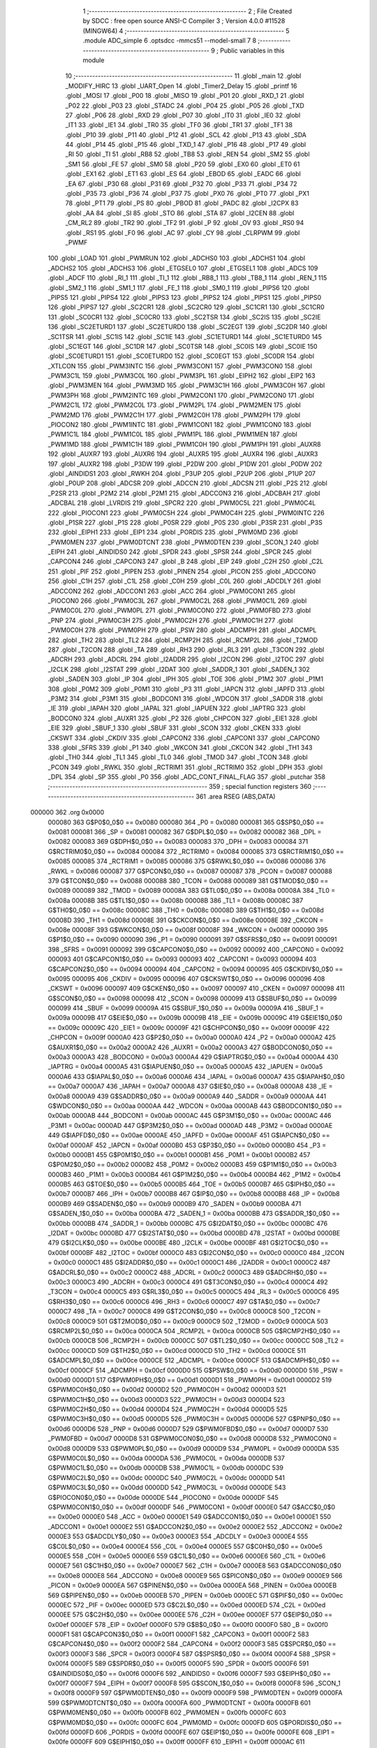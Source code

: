                                       1 ;--------------------------------------------------------
                                      2 ; File Created by SDCC : free open source ANSI-C Compiler
                                      3 ; Version 4.0.0 #11528 (MINGW64)
                                      4 ;--------------------------------------------------------
                                      5 	.module ADC_simple
                                      6 	.optsdcc -mmcs51 --model-small
                                      7 	
                                      8 ;--------------------------------------------------------
                                      9 ; Public variables in this module
                                     10 ;--------------------------------------------------------
                                     11 	.globl _main
                                     12 	.globl _MODIFY_HIRC
                                     13 	.globl _UART_Open
                                     14 	.globl _Timer2_Delay
                                     15 	.globl _printf
                                     16 	.globl _MOSI
                                     17 	.globl _P00
                                     18 	.globl _MISO
                                     19 	.globl _P01
                                     20 	.globl _RXD_1
                                     21 	.globl _P02
                                     22 	.globl _P03
                                     23 	.globl _STADC
                                     24 	.globl _P04
                                     25 	.globl _P05
                                     26 	.globl _TXD
                                     27 	.globl _P06
                                     28 	.globl _RXD
                                     29 	.globl _P07
                                     30 	.globl _IT0
                                     31 	.globl _IE0
                                     32 	.globl _IT1
                                     33 	.globl _IE1
                                     34 	.globl _TR0
                                     35 	.globl _TF0
                                     36 	.globl _TR1
                                     37 	.globl _TF1
                                     38 	.globl _P10
                                     39 	.globl _P11
                                     40 	.globl _P12
                                     41 	.globl _SCL
                                     42 	.globl _P13
                                     43 	.globl _SDA
                                     44 	.globl _P14
                                     45 	.globl _P15
                                     46 	.globl _TXD_1
                                     47 	.globl _P16
                                     48 	.globl _P17
                                     49 	.globl _RI
                                     50 	.globl _TI
                                     51 	.globl _RB8
                                     52 	.globl _TB8
                                     53 	.globl _REN
                                     54 	.globl _SM2
                                     55 	.globl _SM1
                                     56 	.globl _FE
                                     57 	.globl _SM0
                                     58 	.globl _P20
                                     59 	.globl _EX0
                                     60 	.globl _ET0
                                     61 	.globl _EX1
                                     62 	.globl _ET1
                                     63 	.globl _ES
                                     64 	.globl _EBOD
                                     65 	.globl _EADC
                                     66 	.globl _EA
                                     67 	.globl _P30
                                     68 	.globl _P31
                                     69 	.globl _P32
                                     70 	.globl _P33
                                     71 	.globl _P34
                                     72 	.globl _P35
                                     73 	.globl _P36
                                     74 	.globl _P37
                                     75 	.globl _PX0
                                     76 	.globl _PT0
                                     77 	.globl _PX1
                                     78 	.globl _PT1
                                     79 	.globl _PS
                                     80 	.globl _PBOD
                                     81 	.globl _PADC
                                     82 	.globl _I2CPX
                                     83 	.globl _AA
                                     84 	.globl _SI
                                     85 	.globl _STO
                                     86 	.globl _STA
                                     87 	.globl _I2CEN
                                     88 	.globl _CM_RL2
                                     89 	.globl _TR2
                                     90 	.globl _TF2
                                     91 	.globl _P
                                     92 	.globl _OV
                                     93 	.globl _RS0
                                     94 	.globl _RS1
                                     95 	.globl _F0
                                     96 	.globl _AC
                                     97 	.globl _CY
                                     98 	.globl _CLRPWM
                                     99 	.globl _PWMF
                                    100 	.globl _LOAD
                                    101 	.globl _PWMRUN
                                    102 	.globl _ADCHS0
                                    103 	.globl _ADCHS1
                                    104 	.globl _ADCHS2
                                    105 	.globl _ADCHS3
                                    106 	.globl _ETGSEL0
                                    107 	.globl _ETGSEL1
                                    108 	.globl _ADCS
                                    109 	.globl _ADCF
                                    110 	.globl _RI_1
                                    111 	.globl _TI_1
                                    112 	.globl _RB8_1
                                    113 	.globl _TB8_1
                                    114 	.globl _REN_1
                                    115 	.globl _SM2_1
                                    116 	.globl _SM1_1
                                    117 	.globl _FE_1
                                    118 	.globl _SM0_1
                                    119 	.globl _PIPS6
                                    120 	.globl _PIPS5
                                    121 	.globl _PIPS4
                                    122 	.globl _PIPS3
                                    123 	.globl _PIPS2
                                    124 	.globl _PIPS1
                                    125 	.globl _PIPS0
                                    126 	.globl _PIPS7
                                    127 	.globl _SC2CR1
                                    128 	.globl _SC2CR0
                                    129 	.globl _SC1CR1
                                    130 	.globl _SC1CR0
                                    131 	.globl _SC0CR1
                                    132 	.globl _SC0CR0
                                    133 	.globl _SC2TSR
                                    134 	.globl _SC2IS
                                    135 	.globl _SC2IE
                                    136 	.globl _SC2ETURD1
                                    137 	.globl _SC2ETURD0
                                    138 	.globl _SC2EGT
                                    139 	.globl _SC2DR
                                    140 	.globl _SC1TSR
                                    141 	.globl _SC1IS
                                    142 	.globl _SC1IE
                                    143 	.globl _SC1ETURD1
                                    144 	.globl _SC1ETURD0
                                    145 	.globl _SC1EGT
                                    146 	.globl _SC1DR
                                    147 	.globl _SC0TSR
                                    148 	.globl _SC0IS
                                    149 	.globl _SC0IE
                                    150 	.globl _SC0ETURD1
                                    151 	.globl _SC0ETURD0
                                    152 	.globl _SC0EGT
                                    153 	.globl _SC0DR
                                    154 	.globl _XTLCON
                                    155 	.globl _PWM3INTC
                                    156 	.globl _PWM3CON1
                                    157 	.globl _PWM3CON0
                                    158 	.globl _PWM3C1L
                                    159 	.globl _PWM3C0L
                                    160 	.globl _PWM3PL
                                    161 	.globl _EIPH2
                                    162 	.globl _EIP2
                                    163 	.globl _PWM3MEN
                                    164 	.globl _PWM3MD
                                    165 	.globl _PWM3C1H
                                    166 	.globl _PWM3C0H
                                    167 	.globl _PWM3PH
                                    168 	.globl _PWM2INTC
                                    169 	.globl _PWM2CON1
                                    170 	.globl _PWM2CON0
                                    171 	.globl _PWM2C1L
                                    172 	.globl _PWM2C0L
                                    173 	.globl _PWM2PL
                                    174 	.globl _PWM2MEN
                                    175 	.globl _PWM2MD
                                    176 	.globl _PWM2C1H
                                    177 	.globl _PWM2C0H
                                    178 	.globl _PWM2PH
                                    179 	.globl _PIOCON2
                                    180 	.globl _PWM1INTC
                                    181 	.globl _PWM1CON1
                                    182 	.globl _PWM1CON0
                                    183 	.globl _PWM1C1L
                                    184 	.globl _PWM1C0L
                                    185 	.globl _PWM1PL
                                    186 	.globl _PWM1MEN
                                    187 	.globl _PWM1MD
                                    188 	.globl _PWM1C1H
                                    189 	.globl _PWM1C0H
                                    190 	.globl _PWM1PH
                                    191 	.globl _AUXR8
                                    192 	.globl _AUXR7
                                    193 	.globl _AUXR6
                                    194 	.globl _AUXR5
                                    195 	.globl _AUXR4
                                    196 	.globl _AUXR3
                                    197 	.globl _AUXR2
                                    198 	.globl _P3DW
                                    199 	.globl _P2DW
                                    200 	.globl _P1DW
                                    201 	.globl _P0DW
                                    202 	.globl _AINDIDS1
                                    203 	.globl _RWKH
                                    204 	.globl _P3UP
                                    205 	.globl _P2UP
                                    206 	.globl _P1UP
                                    207 	.globl _P0UP
                                    208 	.globl _ADCSR
                                    209 	.globl _ADCCN
                                    210 	.globl _ADCSN
                                    211 	.globl _P2S
                                    212 	.globl _P2SR
                                    213 	.globl _P2M2
                                    214 	.globl _P2M1
                                    215 	.globl _ADCCON3
                                    216 	.globl _ADCBAH
                                    217 	.globl _ADCBAL
                                    218 	.globl _LVRDIS
                                    219 	.globl _SPCR2
                                    220 	.globl _PWM0C5L
                                    221 	.globl _PWM0C4L
                                    222 	.globl _PIOCON1
                                    223 	.globl _PWM0C5H
                                    224 	.globl _PWM0C4H
                                    225 	.globl _PWM0INTC
                                    226 	.globl _P1SR
                                    227 	.globl _P1S
                                    228 	.globl _P0SR
                                    229 	.globl _P0S
                                    230 	.globl _P3SR
                                    231 	.globl _P3S
                                    232 	.globl _EIPH1
                                    233 	.globl _EIP1
                                    234 	.globl _PORDIS
                                    235 	.globl _PWM0MD
                                    236 	.globl _PWM0MEN
                                    237 	.globl _PWM0DTCNT
                                    238 	.globl _PWM0DTEN
                                    239 	.globl _SCON_1
                                    240 	.globl _EIPH
                                    241 	.globl _AINDIDS0
                                    242 	.globl _SPDR
                                    243 	.globl _SPSR
                                    244 	.globl _SPCR
                                    245 	.globl _CAPCON4
                                    246 	.globl _CAPCON3
                                    247 	.globl _B
                                    248 	.globl _EIP
                                    249 	.globl _C2H
                                    250 	.globl _C2L
                                    251 	.globl _PIF
                                    252 	.globl _PIPEN
                                    253 	.globl _PINEN
                                    254 	.globl _PICON
                                    255 	.globl _ADCCON0
                                    256 	.globl _C1H
                                    257 	.globl _C1L
                                    258 	.globl _C0H
                                    259 	.globl _C0L
                                    260 	.globl _ADCDLY
                                    261 	.globl _ADCCON2
                                    262 	.globl _ADCCON1
                                    263 	.globl _ACC
                                    264 	.globl _PWM0CON1
                                    265 	.globl _PIOCON0
                                    266 	.globl _PWM0C3L
                                    267 	.globl _PWM0C2L
                                    268 	.globl _PWM0C1L
                                    269 	.globl _PWM0C0L
                                    270 	.globl _PWM0PL
                                    271 	.globl _PWM0CON0
                                    272 	.globl _PWM0FBD
                                    273 	.globl _PNP
                                    274 	.globl _PWM0C3H
                                    275 	.globl _PWM0C2H
                                    276 	.globl _PWM0C1H
                                    277 	.globl _PWM0C0H
                                    278 	.globl _PWM0PH
                                    279 	.globl _PSW
                                    280 	.globl _ADCMPH
                                    281 	.globl _ADCMPL
                                    282 	.globl _TH2
                                    283 	.globl _TL2
                                    284 	.globl _RCMP2H
                                    285 	.globl _RCMP2L
                                    286 	.globl _T2MOD
                                    287 	.globl _T2CON
                                    288 	.globl _TA
                                    289 	.globl _RH3
                                    290 	.globl _RL3
                                    291 	.globl _T3CON
                                    292 	.globl _ADCRH
                                    293 	.globl _ADCRL
                                    294 	.globl _I2ADDR
                                    295 	.globl _I2CON
                                    296 	.globl _I2TOC
                                    297 	.globl _I2CLK
                                    298 	.globl _I2STAT
                                    299 	.globl _I2DAT
                                    300 	.globl _SADDR_1
                                    301 	.globl _SADEN_1
                                    302 	.globl _SADEN
                                    303 	.globl _IP
                                    304 	.globl _IPH
                                    305 	.globl _TOE
                                    306 	.globl _P1M2
                                    307 	.globl _P1M1
                                    308 	.globl _P0M2
                                    309 	.globl _P0M1
                                    310 	.globl _P3
                                    311 	.globl _IAPCN
                                    312 	.globl _IAPFD
                                    313 	.globl _P3M2
                                    314 	.globl _P3M1
                                    315 	.globl _BODCON1
                                    316 	.globl _WDCON
                                    317 	.globl _SADDR
                                    318 	.globl _IE
                                    319 	.globl _IAPAH
                                    320 	.globl _IAPAL
                                    321 	.globl _IAPUEN
                                    322 	.globl _IAPTRG
                                    323 	.globl _BODCON0
                                    324 	.globl _AUXR1
                                    325 	.globl _P2
                                    326 	.globl _CHPCON
                                    327 	.globl _EIE1
                                    328 	.globl _EIE
                                    329 	.globl _SBUF_1
                                    330 	.globl _SBUF
                                    331 	.globl _SCON
                                    332 	.globl _CKEN
                                    333 	.globl _CKSWT
                                    334 	.globl _CKDIV
                                    335 	.globl _CAPCON2
                                    336 	.globl _CAPCON1
                                    337 	.globl _CAPCON0
                                    338 	.globl _SFRS
                                    339 	.globl _P1
                                    340 	.globl _WKCON
                                    341 	.globl _CKCON
                                    342 	.globl _TH1
                                    343 	.globl _TH0
                                    344 	.globl _TL1
                                    345 	.globl _TL0
                                    346 	.globl _TMOD
                                    347 	.globl _TCON
                                    348 	.globl _PCON
                                    349 	.globl _RWKL
                                    350 	.globl _RCTRIM1
                                    351 	.globl _RCTRIM0
                                    352 	.globl _DPH
                                    353 	.globl _DPL
                                    354 	.globl _SP
                                    355 	.globl _P0
                                    356 	.globl _ADC_CONT_FINAL_FLAG
                                    357 	.globl _putchar
                                    358 ;--------------------------------------------------------
                                    359 ; special function registers
                                    360 ;--------------------------------------------------------
                                    361 	.area RSEG    (ABS,DATA)
      000000                        362 	.org 0x0000
                           000080   363 G$P0$0_0$0 == 0x0080
                           000080   364 _P0	=	0x0080
                           000081   365 G$SP$0_0$0 == 0x0081
                           000081   366 _SP	=	0x0081
                           000082   367 G$DPL$0_0$0 == 0x0082
                           000082   368 _DPL	=	0x0082
                           000083   369 G$DPH$0_0$0 == 0x0083
                           000083   370 _DPH	=	0x0083
                           000084   371 G$RCTRIM0$0_0$0 == 0x0084
                           000084   372 _RCTRIM0	=	0x0084
                           000085   373 G$RCTRIM1$0_0$0 == 0x0085
                           000085   374 _RCTRIM1	=	0x0085
                           000086   375 G$RWKL$0_0$0 == 0x0086
                           000086   376 _RWKL	=	0x0086
                           000087   377 G$PCON$0_0$0 == 0x0087
                           000087   378 _PCON	=	0x0087
                           000088   379 G$TCON$0_0$0 == 0x0088
                           000088   380 _TCON	=	0x0088
                           000089   381 G$TMOD$0_0$0 == 0x0089
                           000089   382 _TMOD	=	0x0089
                           00008A   383 G$TL0$0_0$0 == 0x008a
                           00008A   384 _TL0	=	0x008a
                           00008B   385 G$TL1$0_0$0 == 0x008b
                           00008B   386 _TL1	=	0x008b
                           00008C   387 G$TH0$0_0$0 == 0x008c
                           00008C   388 _TH0	=	0x008c
                           00008D   389 G$TH1$0_0$0 == 0x008d
                           00008D   390 _TH1	=	0x008d
                           00008E   391 G$CKCON$0_0$0 == 0x008e
                           00008E   392 _CKCON	=	0x008e
                           00008F   393 G$WKCON$0_0$0 == 0x008f
                           00008F   394 _WKCON	=	0x008f
                           000090   395 G$P1$0_0$0 == 0x0090
                           000090   396 _P1	=	0x0090
                           000091   397 G$SFRS$0_0$0 == 0x0091
                           000091   398 _SFRS	=	0x0091
                           000092   399 G$CAPCON0$0_0$0 == 0x0092
                           000092   400 _CAPCON0	=	0x0092
                           000093   401 G$CAPCON1$0_0$0 == 0x0093
                           000093   402 _CAPCON1	=	0x0093
                           000094   403 G$CAPCON2$0_0$0 == 0x0094
                           000094   404 _CAPCON2	=	0x0094
                           000095   405 G$CKDIV$0_0$0 == 0x0095
                           000095   406 _CKDIV	=	0x0095
                           000096   407 G$CKSWT$0_0$0 == 0x0096
                           000096   408 _CKSWT	=	0x0096
                           000097   409 G$CKEN$0_0$0 == 0x0097
                           000097   410 _CKEN	=	0x0097
                           000098   411 G$SCON$0_0$0 == 0x0098
                           000098   412 _SCON	=	0x0098
                           000099   413 G$SBUF$0_0$0 == 0x0099
                           000099   414 _SBUF	=	0x0099
                           00009A   415 G$SBUF_1$0_0$0 == 0x009a
                           00009A   416 _SBUF_1	=	0x009a
                           00009B   417 G$EIE$0_0$0 == 0x009b
                           00009B   418 _EIE	=	0x009b
                           00009C   419 G$EIE1$0_0$0 == 0x009c
                           00009C   420 _EIE1	=	0x009c
                           00009F   421 G$CHPCON$0_0$0 == 0x009f
                           00009F   422 _CHPCON	=	0x009f
                           0000A0   423 G$P2$0_0$0 == 0x00a0
                           0000A0   424 _P2	=	0x00a0
                           0000A2   425 G$AUXR1$0_0$0 == 0x00a2
                           0000A2   426 _AUXR1	=	0x00a2
                           0000A3   427 G$BODCON0$0_0$0 == 0x00a3
                           0000A3   428 _BODCON0	=	0x00a3
                           0000A4   429 G$IAPTRG$0_0$0 == 0x00a4
                           0000A4   430 _IAPTRG	=	0x00a4
                           0000A5   431 G$IAPUEN$0_0$0 == 0x00a5
                           0000A5   432 _IAPUEN	=	0x00a5
                           0000A6   433 G$IAPAL$0_0$0 == 0x00a6
                           0000A6   434 _IAPAL	=	0x00a6
                           0000A7   435 G$IAPAH$0_0$0 == 0x00a7
                           0000A7   436 _IAPAH	=	0x00a7
                           0000A8   437 G$IE$0_0$0 == 0x00a8
                           0000A8   438 _IE	=	0x00a8
                           0000A9   439 G$SADDR$0_0$0 == 0x00a9
                           0000A9   440 _SADDR	=	0x00a9
                           0000AA   441 G$WDCON$0_0$0 == 0x00aa
                           0000AA   442 _WDCON	=	0x00aa
                           0000AB   443 G$BODCON1$0_0$0 == 0x00ab
                           0000AB   444 _BODCON1	=	0x00ab
                           0000AC   445 G$P3M1$0_0$0 == 0x00ac
                           0000AC   446 _P3M1	=	0x00ac
                           0000AD   447 G$P3M2$0_0$0 == 0x00ad
                           0000AD   448 _P3M2	=	0x00ad
                           0000AE   449 G$IAPFD$0_0$0 == 0x00ae
                           0000AE   450 _IAPFD	=	0x00ae
                           0000AF   451 G$IAPCN$0_0$0 == 0x00af
                           0000AF   452 _IAPCN	=	0x00af
                           0000B0   453 G$P3$0_0$0 == 0x00b0
                           0000B0   454 _P3	=	0x00b0
                           0000B1   455 G$P0M1$0_0$0 == 0x00b1
                           0000B1   456 _P0M1	=	0x00b1
                           0000B2   457 G$P0M2$0_0$0 == 0x00b2
                           0000B2   458 _P0M2	=	0x00b2
                           0000B3   459 G$P1M1$0_0$0 == 0x00b3
                           0000B3   460 _P1M1	=	0x00b3
                           0000B4   461 G$P1M2$0_0$0 == 0x00b4
                           0000B4   462 _P1M2	=	0x00b4
                           0000B5   463 G$TOE$0_0$0 == 0x00b5
                           0000B5   464 _TOE	=	0x00b5
                           0000B7   465 G$IPH$0_0$0 == 0x00b7
                           0000B7   466 _IPH	=	0x00b7
                           0000B8   467 G$IP$0_0$0 == 0x00b8
                           0000B8   468 _IP	=	0x00b8
                           0000B9   469 G$SADEN$0_0$0 == 0x00b9
                           0000B9   470 _SADEN	=	0x00b9
                           0000BA   471 G$SADEN_1$0_0$0 == 0x00ba
                           0000BA   472 _SADEN_1	=	0x00ba
                           0000BB   473 G$SADDR_1$0_0$0 == 0x00bb
                           0000BB   474 _SADDR_1	=	0x00bb
                           0000BC   475 G$I2DAT$0_0$0 == 0x00bc
                           0000BC   476 _I2DAT	=	0x00bc
                           0000BD   477 G$I2STAT$0_0$0 == 0x00bd
                           0000BD   478 _I2STAT	=	0x00bd
                           0000BE   479 G$I2CLK$0_0$0 == 0x00be
                           0000BE   480 _I2CLK	=	0x00be
                           0000BF   481 G$I2TOC$0_0$0 == 0x00bf
                           0000BF   482 _I2TOC	=	0x00bf
                           0000C0   483 G$I2CON$0_0$0 == 0x00c0
                           0000C0   484 _I2CON	=	0x00c0
                           0000C1   485 G$I2ADDR$0_0$0 == 0x00c1
                           0000C1   486 _I2ADDR	=	0x00c1
                           0000C2   487 G$ADCRL$0_0$0 == 0x00c2
                           0000C2   488 _ADCRL	=	0x00c2
                           0000C3   489 G$ADCRH$0_0$0 == 0x00c3
                           0000C3   490 _ADCRH	=	0x00c3
                           0000C4   491 G$T3CON$0_0$0 == 0x00c4
                           0000C4   492 _T3CON	=	0x00c4
                           0000C5   493 G$RL3$0_0$0 == 0x00c5
                           0000C5   494 _RL3	=	0x00c5
                           0000C6   495 G$RH3$0_0$0 == 0x00c6
                           0000C6   496 _RH3	=	0x00c6
                           0000C7   497 G$TA$0_0$0 == 0x00c7
                           0000C7   498 _TA	=	0x00c7
                           0000C8   499 G$T2CON$0_0$0 == 0x00c8
                           0000C8   500 _T2CON	=	0x00c8
                           0000C9   501 G$T2MOD$0_0$0 == 0x00c9
                           0000C9   502 _T2MOD	=	0x00c9
                           0000CA   503 G$RCMP2L$0_0$0 == 0x00ca
                           0000CA   504 _RCMP2L	=	0x00ca
                           0000CB   505 G$RCMP2H$0_0$0 == 0x00cb
                           0000CB   506 _RCMP2H	=	0x00cb
                           0000CC   507 G$TL2$0_0$0 == 0x00cc
                           0000CC   508 _TL2	=	0x00cc
                           0000CD   509 G$TH2$0_0$0 == 0x00cd
                           0000CD   510 _TH2	=	0x00cd
                           0000CE   511 G$ADCMPL$0_0$0 == 0x00ce
                           0000CE   512 _ADCMPL	=	0x00ce
                           0000CF   513 G$ADCMPH$0_0$0 == 0x00cf
                           0000CF   514 _ADCMPH	=	0x00cf
                           0000D0   515 G$PSW$0_0$0 == 0x00d0
                           0000D0   516 _PSW	=	0x00d0
                           0000D1   517 G$PWM0PH$0_0$0 == 0x00d1
                           0000D1   518 _PWM0PH	=	0x00d1
                           0000D2   519 G$PWM0C0H$0_0$0 == 0x00d2
                           0000D2   520 _PWM0C0H	=	0x00d2
                           0000D3   521 G$PWM0C1H$0_0$0 == 0x00d3
                           0000D3   522 _PWM0C1H	=	0x00d3
                           0000D4   523 G$PWM0C2H$0_0$0 == 0x00d4
                           0000D4   524 _PWM0C2H	=	0x00d4
                           0000D5   525 G$PWM0C3H$0_0$0 == 0x00d5
                           0000D5   526 _PWM0C3H	=	0x00d5
                           0000D6   527 G$PNP$0_0$0 == 0x00d6
                           0000D6   528 _PNP	=	0x00d6
                           0000D7   529 G$PWM0FBD$0_0$0 == 0x00d7
                           0000D7   530 _PWM0FBD	=	0x00d7
                           0000D8   531 G$PWM0CON0$0_0$0 == 0x00d8
                           0000D8   532 _PWM0CON0	=	0x00d8
                           0000D9   533 G$PWM0PL$0_0$0 == 0x00d9
                           0000D9   534 _PWM0PL	=	0x00d9
                           0000DA   535 G$PWM0C0L$0_0$0 == 0x00da
                           0000DA   536 _PWM0C0L	=	0x00da
                           0000DB   537 G$PWM0C1L$0_0$0 == 0x00db
                           0000DB   538 _PWM0C1L	=	0x00db
                           0000DC   539 G$PWM0C2L$0_0$0 == 0x00dc
                           0000DC   540 _PWM0C2L	=	0x00dc
                           0000DD   541 G$PWM0C3L$0_0$0 == 0x00dd
                           0000DD   542 _PWM0C3L	=	0x00dd
                           0000DE   543 G$PIOCON0$0_0$0 == 0x00de
                           0000DE   544 _PIOCON0	=	0x00de
                           0000DF   545 G$PWM0CON1$0_0$0 == 0x00df
                           0000DF   546 _PWM0CON1	=	0x00df
                           0000E0   547 G$ACC$0_0$0 == 0x00e0
                           0000E0   548 _ACC	=	0x00e0
                           0000E1   549 G$ADCCON1$0_0$0 == 0x00e1
                           0000E1   550 _ADCCON1	=	0x00e1
                           0000E2   551 G$ADCCON2$0_0$0 == 0x00e2
                           0000E2   552 _ADCCON2	=	0x00e2
                           0000E3   553 G$ADCDLY$0_0$0 == 0x00e3
                           0000E3   554 _ADCDLY	=	0x00e3
                           0000E4   555 G$C0L$0_0$0 == 0x00e4
                           0000E4   556 _C0L	=	0x00e4
                           0000E5   557 G$C0H$0_0$0 == 0x00e5
                           0000E5   558 _C0H	=	0x00e5
                           0000E6   559 G$C1L$0_0$0 == 0x00e6
                           0000E6   560 _C1L	=	0x00e6
                           0000E7   561 G$C1H$0_0$0 == 0x00e7
                           0000E7   562 _C1H	=	0x00e7
                           0000E8   563 G$ADCCON0$0_0$0 == 0x00e8
                           0000E8   564 _ADCCON0	=	0x00e8
                           0000E9   565 G$PICON$0_0$0 == 0x00e9
                           0000E9   566 _PICON	=	0x00e9
                           0000EA   567 G$PINEN$0_0$0 == 0x00ea
                           0000EA   568 _PINEN	=	0x00ea
                           0000EB   569 G$PIPEN$0_0$0 == 0x00eb
                           0000EB   570 _PIPEN	=	0x00eb
                           0000EC   571 G$PIF$0_0$0 == 0x00ec
                           0000EC   572 _PIF	=	0x00ec
                           0000ED   573 G$C2L$0_0$0 == 0x00ed
                           0000ED   574 _C2L	=	0x00ed
                           0000EE   575 G$C2H$0_0$0 == 0x00ee
                           0000EE   576 _C2H	=	0x00ee
                           0000EF   577 G$EIP$0_0$0 == 0x00ef
                           0000EF   578 _EIP	=	0x00ef
                           0000F0   579 G$B$0_0$0 == 0x00f0
                           0000F0   580 _B	=	0x00f0
                           0000F1   581 G$CAPCON3$0_0$0 == 0x00f1
                           0000F1   582 _CAPCON3	=	0x00f1
                           0000F2   583 G$CAPCON4$0_0$0 == 0x00f2
                           0000F2   584 _CAPCON4	=	0x00f2
                           0000F3   585 G$SPCR$0_0$0 == 0x00f3
                           0000F3   586 _SPCR	=	0x00f3
                           0000F4   587 G$SPSR$0_0$0 == 0x00f4
                           0000F4   588 _SPSR	=	0x00f4
                           0000F5   589 G$SPDR$0_0$0 == 0x00f5
                           0000F5   590 _SPDR	=	0x00f5
                           0000F6   591 G$AINDIDS0$0_0$0 == 0x00f6
                           0000F6   592 _AINDIDS0	=	0x00f6
                           0000F7   593 G$EIPH$0_0$0 == 0x00f7
                           0000F7   594 _EIPH	=	0x00f7
                           0000F8   595 G$SCON_1$0_0$0 == 0x00f8
                           0000F8   596 _SCON_1	=	0x00f8
                           0000F9   597 G$PWM0DTEN$0_0$0 == 0x00f9
                           0000F9   598 _PWM0DTEN	=	0x00f9
                           0000FA   599 G$PWM0DTCNT$0_0$0 == 0x00fa
                           0000FA   600 _PWM0DTCNT	=	0x00fa
                           0000FB   601 G$PWM0MEN$0_0$0 == 0x00fb
                           0000FB   602 _PWM0MEN	=	0x00fb
                           0000FC   603 G$PWM0MD$0_0$0 == 0x00fc
                           0000FC   604 _PWM0MD	=	0x00fc
                           0000FD   605 G$PORDIS$0_0$0 == 0x00fd
                           0000FD   606 _PORDIS	=	0x00fd
                           0000FE   607 G$EIP1$0_0$0 == 0x00fe
                           0000FE   608 _EIP1	=	0x00fe
                           0000FF   609 G$EIPH1$0_0$0 == 0x00ff
                           0000FF   610 _EIPH1	=	0x00ff
                           0000AC   611 G$P3S$0_0$0 == 0x00ac
                           0000AC   612 _P3S	=	0x00ac
                           0000AD   613 G$P3SR$0_0$0 == 0x00ad
                           0000AD   614 _P3SR	=	0x00ad
                           0000B1   615 G$P0S$0_0$0 == 0x00b1
                           0000B1   616 _P0S	=	0x00b1
                           0000B2   617 G$P0SR$0_0$0 == 0x00b2
                           0000B2   618 _P0SR	=	0x00b2
                           0000B3   619 G$P1S$0_0$0 == 0x00b3
                           0000B3   620 _P1S	=	0x00b3
                           0000B4   621 G$P1SR$0_0$0 == 0x00b4
                           0000B4   622 _P1SR	=	0x00b4
                           0000B7   623 G$PWM0INTC$0_0$0 == 0x00b7
                           0000B7   624 _PWM0INTC	=	0x00b7
                           0000C4   625 G$PWM0C4H$0_0$0 == 0x00c4
                           0000C4   626 _PWM0C4H	=	0x00c4
                           0000C5   627 G$PWM0C5H$0_0$0 == 0x00c5
                           0000C5   628 _PWM0C5H	=	0x00c5
                           0000C6   629 G$PIOCON1$0_0$0 == 0x00c6
                           0000C6   630 _PIOCON1	=	0x00c6
                           0000CC   631 G$PWM0C4L$0_0$0 == 0x00cc
                           0000CC   632 _PWM0C4L	=	0x00cc
                           0000CD   633 G$PWM0C5L$0_0$0 == 0x00cd
                           0000CD   634 _PWM0C5L	=	0x00cd
                           0000F3   635 G$SPCR2$0_0$0 == 0x00f3
                           0000F3   636 _SPCR2	=	0x00f3
                           0000FF   637 G$LVRDIS$0_0$0 == 0x00ff
                           0000FF   638 _LVRDIS	=	0x00ff
                           000084   639 G$ADCBAL$0_0$0 == 0x0084
                           000084   640 _ADCBAL	=	0x0084
                           000085   641 G$ADCBAH$0_0$0 == 0x0085
                           000085   642 _ADCBAH	=	0x0085
                           000086   643 G$ADCCON3$0_0$0 == 0x0086
                           000086   644 _ADCCON3	=	0x0086
                           000089   645 G$P2M1$0_0$0 == 0x0089
                           000089   646 _P2M1	=	0x0089
                           00008A   647 G$P2M2$0_0$0 == 0x008a
                           00008A   648 _P2M2	=	0x008a
                           00008B   649 G$P2SR$0_0$0 == 0x008b
                           00008B   650 _P2SR	=	0x008b
                           00008C   651 G$P2S$0_0$0 == 0x008c
                           00008C   652 _P2S	=	0x008c
                           00008D   653 G$ADCSN$0_0$0 == 0x008d
                           00008D   654 _ADCSN	=	0x008d
                           00008E   655 G$ADCCN$0_0$0 == 0x008e
                           00008E   656 _ADCCN	=	0x008e
                           00008F   657 G$ADCSR$0_0$0 == 0x008f
                           00008F   658 _ADCSR	=	0x008f
                           000092   659 G$P0UP$0_0$0 == 0x0092
                           000092   660 _P0UP	=	0x0092
                           000093   661 G$P1UP$0_0$0 == 0x0093
                           000093   662 _P1UP	=	0x0093
                           000094   663 G$P2UP$0_0$0 == 0x0094
                           000094   664 _P2UP	=	0x0094
                           000095   665 G$P3UP$0_0$0 == 0x0095
                           000095   666 _P3UP	=	0x0095
                           000097   667 G$RWKH$0_0$0 == 0x0097
                           000097   668 _RWKH	=	0x0097
                           000099   669 G$AINDIDS1$0_0$0 == 0x0099
                           000099   670 _AINDIDS1	=	0x0099
                           00009A   671 G$P0DW$0_0$0 == 0x009a
                           00009A   672 _P0DW	=	0x009a
                           00009B   673 G$P1DW$0_0$0 == 0x009b
                           00009B   674 _P1DW	=	0x009b
                           00009C   675 G$P2DW$0_0$0 == 0x009c
                           00009C   676 _P2DW	=	0x009c
                           00009D   677 G$P3DW$0_0$0 == 0x009d
                           00009D   678 _P3DW	=	0x009d
                           0000A1   679 G$AUXR2$0_0$0 == 0x00a1
                           0000A1   680 _AUXR2	=	0x00a1
                           0000A2   681 G$AUXR3$0_0$0 == 0x00a2
                           0000A2   682 _AUXR3	=	0x00a2
                           0000A3   683 G$AUXR4$0_0$0 == 0x00a3
                           0000A3   684 _AUXR4	=	0x00a3
                           0000A4   685 G$AUXR5$0_0$0 == 0x00a4
                           0000A4   686 _AUXR5	=	0x00a4
                           0000A5   687 G$AUXR6$0_0$0 == 0x00a5
                           0000A5   688 _AUXR6	=	0x00a5
                           0000A6   689 G$AUXR7$0_0$0 == 0x00a6
                           0000A6   690 _AUXR7	=	0x00a6
                           0000A7   691 G$AUXR8$0_0$0 == 0x00a7
                           0000A7   692 _AUXR8	=	0x00a7
                           0000A9   693 G$PWM1PH$0_0$0 == 0x00a9
                           0000A9   694 _PWM1PH	=	0x00a9
                           0000AA   695 G$PWM1C0H$0_0$0 == 0x00aa
                           0000AA   696 _PWM1C0H	=	0x00aa
                           0000AB   697 G$PWM1C1H$0_0$0 == 0x00ab
                           0000AB   698 _PWM1C1H	=	0x00ab
                           0000AC   699 G$PWM1MD$0_0$0 == 0x00ac
                           0000AC   700 _PWM1MD	=	0x00ac
                           0000AD   701 G$PWM1MEN$0_0$0 == 0x00ad
                           0000AD   702 _PWM1MEN	=	0x00ad
                           0000B1   703 G$PWM1PL$0_0$0 == 0x00b1
                           0000B1   704 _PWM1PL	=	0x00b1
                           0000B2   705 G$PWM1C0L$0_0$0 == 0x00b2
                           0000B2   706 _PWM1C0L	=	0x00b2
                           0000B3   707 G$PWM1C1L$0_0$0 == 0x00b3
                           0000B3   708 _PWM1C1L	=	0x00b3
                           0000B4   709 G$PWM1CON0$0_0$0 == 0x00b4
                           0000B4   710 _PWM1CON0	=	0x00b4
                           0000B5   711 G$PWM1CON1$0_0$0 == 0x00b5
                           0000B5   712 _PWM1CON1	=	0x00b5
                           0000B6   713 G$PWM1INTC$0_0$0 == 0x00b6
                           0000B6   714 _PWM1INTC	=	0x00b6
                           0000B7   715 G$PIOCON2$0_0$0 == 0x00b7
                           0000B7   716 _PIOCON2	=	0x00b7
                           0000B9   717 G$PWM2PH$0_0$0 == 0x00b9
                           0000B9   718 _PWM2PH	=	0x00b9
                           0000BA   719 G$PWM2C0H$0_0$0 == 0x00ba
                           0000BA   720 _PWM2C0H	=	0x00ba
                           0000BB   721 G$PWM2C1H$0_0$0 == 0x00bb
                           0000BB   722 _PWM2C1H	=	0x00bb
                           0000BC   723 G$PWM2MD$0_0$0 == 0x00bc
                           0000BC   724 _PWM2MD	=	0x00bc
                           0000BD   725 G$PWM2MEN$0_0$0 == 0x00bd
                           0000BD   726 _PWM2MEN	=	0x00bd
                           0000C1   727 G$PWM2PL$0_0$0 == 0x00c1
                           0000C1   728 _PWM2PL	=	0x00c1
                           0000C2   729 G$PWM2C0L$0_0$0 == 0x00c2
                           0000C2   730 _PWM2C0L	=	0x00c2
                           0000C3   731 G$PWM2C1L$0_0$0 == 0x00c3
                           0000C3   732 _PWM2C1L	=	0x00c3
                           0000C4   733 G$PWM2CON0$0_0$0 == 0x00c4
                           0000C4   734 _PWM2CON0	=	0x00c4
                           0000C5   735 G$PWM2CON1$0_0$0 == 0x00c5
                           0000C5   736 _PWM2CON1	=	0x00c5
                           0000C6   737 G$PWM2INTC$0_0$0 == 0x00c6
                           0000C6   738 _PWM2INTC	=	0x00c6
                           0000C9   739 G$PWM3PH$0_0$0 == 0x00c9
                           0000C9   740 _PWM3PH	=	0x00c9
                           0000CA   741 G$PWM3C0H$0_0$0 == 0x00ca
                           0000CA   742 _PWM3C0H	=	0x00ca
                           0000CB   743 G$PWM3C1H$0_0$0 == 0x00cb
                           0000CB   744 _PWM3C1H	=	0x00cb
                           0000CC   745 G$PWM3MD$0_0$0 == 0x00cc
                           0000CC   746 _PWM3MD	=	0x00cc
                           0000CD   747 G$PWM3MEN$0_0$0 == 0x00cd
                           0000CD   748 _PWM3MEN	=	0x00cd
                           0000CE   749 G$EIP2$0_0$0 == 0x00ce
                           0000CE   750 _EIP2	=	0x00ce
                           0000CF   751 G$EIPH2$0_0$0 == 0x00cf
                           0000CF   752 _EIPH2	=	0x00cf
                           0000D1   753 G$PWM3PL$0_0$0 == 0x00d1
                           0000D1   754 _PWM3PL	=	0x00d1
                           0000D2   755 G$PWM3C0L$0_0$0 == 0x00d2
                           0000D2   756 _PWM3C0L	=	0x00d2
                           0000D3   757 G$PWM3C1L$0_0$0 == 0x00d3
                           0000D3   758 _PWM3C1L	=	0x00d3
                           0000D4   759 G$PWM3CON0$0_0$0 == 0x00d4
                           0000D4   760 _PWM3CON0	=	0x00d4
                           0000D5   761 G$PWM3CON1$0_0$0 == 0x00d5
                           0000D5   762 _PWM3CON1	=	0x00d5
                           0000D6   763 G$PWM3INTC$0_0$0 == 0x00d6
                           0000D6   764 _PWM3INTC	=	0x00d6
                           0000D7   765 G$XTLCON$0_0$0 == 0x00d7
                           0000D7   766 _XTLCON	=	0x00d7
                           0000D9   767 G$SC0DR$0_0$0 == 0x00d9
                           0000D9   768 _SC0DR	=	0x00d9
                           0000DA   769 G$SC0EGT$0_0$0 == 0x00da
                           0000DA   770 _SC0EGT	=	0x00da
                           0000DB   771 G$SC0ETURD0$0_0$0 == 0x00db
                           0000DB   772 _SC0ETURD0	=	0x00db
                           0000DC   773 G$SC0ETURD1$0_0$0 == 0x00dc
                           0000DC   774 _SC0ETURD1	=	0x00dc
                           0000DD   775 G$SC0IE$0_0$0 == 0x00dd
                           0000DD   776 _SC0IE	=	0x00dd
                           0000DE   777 G$SC0IS$0_0$0 == 0x00de
                           0000DE   778 _SC0IS	=	0x00de
                           0000DF   779 G$SC0TSR$0_0$0 == 0x00df
                           0000DF   780 _SC0TSR	=	0x00df
                           0000E1   781 G$SC1DR$0_0$0 == 0x00e1
                           0000E1   782 _SC1DR	=	0x00e1
                           0000E2   783 G$SC1EGT$0_0$0 == 0x00e2
                           0000E2   784 _SC1EGT	=	0x00e2
                           0000E3   785 G$SC1ETURD0$0_0$0 == 0x00e3
                           0000E3   786 _SC1ETURD0	=	0x00e3
                           0000E4   787 G$SC1ETURD1$0_0$0 == 0x00e4
                           0000E4   788 _SC1ETURD1	=	0x00e4
                           0000E5   789 G$SC1IE$0_0$0 == 0x00e5
                           0000E5   790 _SC1IE	=	0x00e5
                           0000E6   791 G$SC1IS$0_0$0 == 0x00e6
                           0000E6   792 _SC1IS	=	0x00e6
                           0000E7   793 G$SC1TSR$0_0$0 == 0x00e7
                           0000E7   794 _SC1TSR	=	0x00e7
                           0000E9   795 G$SC2DR$0_0$0 == 0x00e9
                           0000E9   796 _SC2DR	=	0x00e9
                           0000EA   797 G$SC2EGT$0_0$0 == 0x00ea
                           0000EA   798 _SC2EGT	=	0x00ea
                           0000EB   799 G$SC2ETURD0$0_0$0 == 0x00eb
                           0000EB   800 _SC2ETURD0	=	0x00eb
                           0000EC   801 G$SC2ETURD1$0_0$0 == 0x00ec
                           0000EC   802 _SC2ETURD1	=	0x00ec
                           0000ED   803 G$SC2IE$0_0$0 == 0x00ed
                           0000ED   804 _SC2IE	=	0x00ed
                           0000EE   805 G$SC2IS$0_0$0 == 0x00ee
                           0000EE   806 _SC2IS	=	0x00ee
                           0000EF   807 G$SC2TSR$0_0$0 == 0x00ef
                           0000EF   808 _SC2TSR	=	0x00ef
                           0000F1   809 G$SC0CR0$0_0$0 == 0x00f1
                           0000F1   810 _SC0CR0	=	0x00f1
                           0000F2   811 G$SC0CR1$0_0$0 == 0x00f2
                           0000F2   812 _SC0CR1	=	0x00f2
                           0000F3   813 G$SC1CR0$0_0$0 == 0x00f3
                           0000F3   814 _SC1CR0	=	0x00f3
                           0000F4   815 G$SC1CR1$0_0$0 == 0x00f4
                           0000F4   816 _SC1CR1	=	0x00f4
                           0000F5   817 G$SC2CR0$0_0$0 == 0x00f5
                           0000F5   818 _SC2CR0	=	0x00f5
                           0000F6   819 G$SC2CR1$0_0$0 == 0x00f6
                           0000F6   820 _SC2CR1	=	0x00f6
                           0000F7   821 G$PIPS7$0_0$0 == 0x00f7
                           0000F7   822 _PIPS7	=	0x00f7
                           0000F9   823 G$PIPS0$0_0$0 == 0x00f9
                           0000F9   824 _PIPS0	=	0x00f9
                           0000FA   825 G$PIPS1$0_0$0 == 0x00fa
                           0000FA   826 _PIPS1	=	0x00fa
                           0000FB   827 G$PIPS2$0_0$0 == 0x00fb
                           0000FB   828 _PIPS2	=	0x00fb
                           0000FC   829 G$PIPS3$0_0$0 == 0x00fc
                           0000FC   830 _PIPS3	=	0x00fc
                           0000FD   831 G$PIPS4$0_0$0 == 0x00fd
                           0000FD   832 _PIPS4	=	0x00fd
                           0000FE   833 G$PIPS5$0_0$0 == 0x00fe
                           0000FE   834 _PIPS5	=	0x00fe
                           0000FF   835 G$PIPS6$0_0$0 == 0x00ff
                           0000FF   836 _PIPS6	=	0x00ff
                                    837 ;--------------------------------------------------------
                                    838 ; special function bits
                                    839 ;--------------------------------------------------------
                                    840 	.area RSEG    (ABS,DATA)
      000000                        841 	.org 0x0000
                           0000FF   842 G$SM0_1$0_0$0 == 0x00ff
                           0000FF   843 _SM0_1	=	0x00ff
                           0000FF   844 G$FE_1$0_0$0 == 0x00ff
                           0000FF   845 _FE_1	=	0x00ff
                           0000FE   846 G$SM1_1$0_0$0 == 0x00fe
                           0000FE   847 _SM1_1	=	0x00fe
                           0000FD   848 G$SM2_1$0_0$0 == 0x00fd
                           0000FD   849 _SM2_1	=	0x00fd
                           0000FC   850 G$REN_1$0_0$0 == 0x00fc
                           0000FC   851 _REN_1	=	0x00fc
                           0000FB   852 G$TB8_1$0_0$0 == 0x00fb
                           0000FB   853 _TB8_1	=	0x00fb
                           0000FA   854 G$RB8_1$0_0$0 == 0x00fa
                           0000FA   855 _RB8_1	=	0x00fa
                           0000F9   856 G$TI_1$0_0$0 == 0x00f9
                           0000F9   857 _TI_1	=	0x00f9
                           0000F8   858 G$RI_1$0_0$0 == 0x00f8
                           0000F8   859 _RI_1	=	0x00f8
                           0000EF   860 G$ADCF$0_0$0 == 0x00ef
                           0000EF   861 _ADCF	=	0x00ef
                           0000EE   862 G$ADCS$0_0$0 == 0x00ee
                           0000EE   863 _ADCS	=	0x00ee
                           0000ED   864 G$ETGSEL1$0_0$0 == 0x00ed
                           0000ED   865 _ETGSEL1	=	0x00ed
                           0000EC   866 G$ETGSEL0$0_0$0 == 0x00ec
                           0000EC   867 _ETGSEL0	=	0x00ec
                           0000EB   868 G$ADCHS3$0_0$0 == 0x00eb
                           0000EB   869 _ADCHS3	=	0x00eb
                           0000EA   870 G$ADCHS2$0_0$0 == 0x00ea
                           0000EA   871 _ADCHS2	=	0x00ea
                           0000E9   872 G$ADCHS1$0_0$0 == 0x00e9
                           0000E9   873 _ADCHS1	=	0x00e9
                           0000E8   874 G$ADCHS0$0_0$0 == 0x00e8
                           0000E8   875 _ADCHS0	=	0x00e8
                           0000DF   876 G$PWMRUN$0_0$0 == 0x00df
                           0000DF   877 _PWMRUN	=	0x00df
                           0000DE   878 G$LOAD$0_0$0 == 0x00de
                           0000DE   879 _LOAD	=	0x00de
                           0000DD   880 G$PWMF$0_0$0 == 0x00dd
                           0000DD   881 _PWMF	=	0x00dd
                           0000DC   882 G$CLRPWM$0_0$0 == 0x00dc
                           0000DC   883 _CLRPWM	=	0x00dc
                           0000D7   884 G$CY$0_0$0 == 0x00d7
                           0000D7   885 _CY	=	0x00d7
                           0000D6   886 G$AC$0_0$0 == 0x00d6
                           0000D6   887 _AC	=	0x00d6
                           0000D5   888 G$F0$0_0$0 == 0x00d5
                           0000D5   889 _F0	=	0x00d5
                           0000D4   890 G$RS1$0_0$0 == 0x00d4
                           0000D4   891 _RS1	=	0x00d4
                           0000D3   892 G$RS0$0_0$0 == 0x00d3
                           0000D3   893 _RS0	=	0x00d3
                           0000D2   894 G$OV$0_0$0 == 0x00d2
                           0000D2   895 _OV	=	0x00d2
                           0000D0   896 G$P$0_0$0 == 0x00d0
                           0000D0   897 _P	=	0x00d0
                           0000CF   898 G$TF2$0_0$0 == 0x00cf
                           0000CF   899 _TF2	=	0x00cf
                           0000CA   900 G$TR2$0_0$0 == 0x00ca
                           0000CA   901 _TR2	=	0x00ca
                           0000C8   902 G$CM_RL2$0_0$0 == 0x00c8
                           0000C8   903 _CM_RL2	=	0x00c8
                           0000C6   904 G$I2CEN$0_0$0 == 0x00c6
                           0000C6   905 _I2CEN	=	0x00c6
                           0000C5   906 G$STA$0_0$0 == 0x00c5
                           0000C5   907 _STA	=	0x00c5
                           0000C4   908 G$STO$0_0$0 == 0x00c4
                           0000C4   909 _STO	=	0x00c4
                           0000C3   910 G$SI$0_0$0 == 0x00c3
                           0000C3   911 _SI	=	0x00c3
                           0000C2   912 G$AA$0_0$0 == 0x00c2
                           0000C2   913 _AA	=	0x00c2
                           0000C0   914 G$I2CPX$0_0$0 == 0x00c0
                           0000C0   915 _I2CPX	=	0x00c0
                           0000BE   916 G$PADC$0_0$0 == 0x00be
                           0000BE   917 _PADC	=	0x00be
                           0000BD   918 G$PBOD$0_0$0 == 0x00bd
                           0000BD   919 _PBOD	=	0x00bd
                           0000BC   920 G$PS$0_0$0 == 0x00bc
                           0000BC   921 _PS	=	0x00bc
                           0000BB   922 G$PT1$0_0$0 == 0x00bb
                           0000BB   923 _PT1	=	0x00bb
                           0000BA   924 G$PX1$0_0$0 == 0x00ba
                           0000BA   925 _PX1	=	0x00ba
                           0000B9   926 G$PT0$0_0$0 == 0x00b9
                           0000B9   927 _PT0	=	0x00b9
                           0000B8   928 G$PX0$0_0$0 == 0x00b8
                           0000B8   929 _PX0	=	0x00b8
                           0000B7   930 G$P37$0_0$0 == 0x00b7
                           0000B7   931 _P37	=	0x00b7
                           0000B6   932 G$P36$0_0$0 == 0x00b6
                           0000B6   933 _P36	=	0x00b6
                           0000B5   934 G$P35$0_0$0 == 0x00b5
                           0000B5   935 _P35	=	0x00b5
                           0000B4   936 G$P34$0_0$0 == 0x00b4
                           0000B4   937 _P34	=	0x00b4
                           0000B3   938 G$P33$0_0$0 == 0x00b3
                           0000B3   939 _P33	=	0x00b3
                           0000B2   940 G$P32$0_0$0 == 0x00b2
                           0000B2   941 _P32	=	0x00b2
                           0000B1   942 G$P31$0_0$0 == 0x00b1
                           0000B1   943 _P31	=	0x00b1
                           0000B0   944 G$P30$0_0$0 == 0x00b0
                           0000B0   945 _P30	=	0x00b0
                           0000AF   946 G$EA$0_0$0 == 0x00af
                           0000AF   947 _EA	=	0x00af
                           0000AE   948 G$EADC$0_0$0 == 0x00ae
                           0000AE   949 _EADC	=	0x00ae
                           0000AD   950 G$EBOD$0_0$0 == 0x00ad
                           0000AD   951 _EBOD	=	0x00ad
                           0000AC   952 G$ES$0_0$0 == 0x00ac
                           0000AC   953 _ES	=	0x00ac
                           0000AB   954 G$ET1$0_0$0 == 0x00ab
                           0000AB   955 _ET1	=	0x00ab
                           0000AA   956 G$EX1$0_0$0 == 0x00aa
                           0000AA   957 _EX1	=	0x00aa
                           0000A9   958 G$ET0$0_0$0 == 0x00a9
                           0000A9   959 _ET0	=	0x00a9
                           0000A8   960 G$EX0$0_0$0 == 0x00a8
                           0000A8   961 _EX0	=	0x00a8
                           0000A0   962 G$P20$0_0$0 == 0x00a0
                           0000A0   963 _P20	=	0x00a0
                           00009F   964 G$SM0$0_0$0 == 0x009f
                           00009F   965 _SM0	=	0x009f
                           00009F   966 G$FE$0_0$0 == 0x009f
                           00009F   967 _FE	=	0x009f
                           00009E   968 G$SM1$0_0$0 == 0x009e
                           00009E   969 _SM1	=	0x009e
                           00009D   970 G$SM2$0_0$0 == 0x009d
                           00009D   971 _SM2	=	0x009d
                           00009C   972 G$REN$0_0$0 == 0x009c
                           00009C   973 _REN	=	0x009c
                           00009B   974 G$TB8$0_0$0 == 0x009b
                           00009B   975 _TB8	=	0x009b
                           00009A   976 G$RB8$0_0$0 == 0x009a
                           00009A   977 _RB8	=	0x009a
                           000099   978 G$TI$0_0$0 == 0x0099
                           000099   979 _TI	=	0x0099
                           000098   980 G$RI$0_0$0 == 0x0098
                           000098   981 _RI	=	0x0098
                           000097   982 G$P17$0_0$0 == 0x0097
                           000097   983 _P17	=	0x0097
                           000096   984 G$P16$0_0$0 == 0x0096
                           000096   985 _P16	=	0x0096
                           000096   986 G$TXD_1$0_0$0 == 0x0096
                           000096   987 _TXD_1	=	0x0096
                           000095   988 G$P15$0_0$0 == 0x0095
                           000095   989 _P15	=	0x0095
                           000094   990 G$P14$0_0$0 == 0x0094
                           000094   991 _P14	=	0x0094
                           000094   992 G$SDA$0_0$0 == 0x0094
                           000094   993 _SDA	=	0x0094
                           000093   994 G$P13$0_0$0 == 0x0093
                           000093   995 _P13	=	0x0093
                           000093   996 G$SCL$0_0$0 == 0x0093
                           000093   997 _SCL	=	0x0093
                           000092   998 G$P12$0_0$0 == 0x0092
                           000092   999 _P12	=	0x0092
                           000091  1000 G$P11$0_0$0 == 0x0091
                           000091  1001 _P11	=	0x0091
                           000090  1002 G$P10$0_0$0 == 0x0090
                           000090  1003 _P10	=	0x0090
                           00008F  1004 G$TF1$0_0$0 == 0x008f
                           00008F  1005 _TF1	=	0x008f
                           00008E  1006 G$TR1$0_0$0 == 0x008e
                           00008E  1007 _TR1	=	0x008e
                           00008D  1008 G$TF0$0_0$0 == 0x008d
                           00008D  1009 _TF0	=	0x008d
                           00008C  1010 G$TR0$0_0$0 == 0x008c
                           00008C  1011 _TR0	=	0x008c
                           00008B  1012 G$IE1$0_0$0 == 0x008b
                           00008B  1013 _IE1	=	0x008b
                           00008A  1014 G$IT1$0_0$0 == 0x008a
                           00008A  1015 _IT1	=	0x008a
                           000089  1016 G$IE0$0_0$0 == 0x0089
                           000089  1017 _IE0	=	0x0089
                           000088  1018 G$IT0$0_0$0 == 0x0088
                           000088  1019 _IT0	=	0x0088
                           000087  1020 G$P07$0_0$0 == 0x0087
                           000087  1021 _P07	=	0x0087
                           000087  1022 G$RXD$0_0$0 == 0x0087
                           000087  1023 _RXD	=	0x0087
                           000086  1024 G$P06$0_0$0 == 0x0086
                           000086  1025 _P06	=	0x0086
                           000086  1026 G$TXD$0_0$0 == 0x0086
                           000086  1027 _TXD	=	0x0086
                           000085  1028 G$P05$0_0$0 == 0x0085
                           000085  1029 _P05	=	0x0085
                           000084  1030 G$P04$0_0$0 == 0x0084
                           000084  1031 _P04	=	0x0084
                           000084  1032 G$STADC$0_0$0 == 0x0084
                           000084  1033 _STADC	=	0x0084
                           000083  1034 G$P03$0_0$0 == 0x0083
                           000083  1035 _P03	=	0x0083
                           000082  1036 G$P02$0_0$0 == 0x0082
                           000082  1037 _P02	=	0x0082
                           000082  1038 G$RXD_1$0_0$0 == 0x0082
                           000082  1039 _RXD_1	=	0x0082
                           000081  1040 G$P01$0_0$0 == 0x0081
                           000081  1041 _P01	=	0x0081
                           000081  1042 G$MISO$0_0$0 == 0x0081
                           000081  1043 _MISO	=	0x0081
                           000080  1044 G$P00$0_0$0 == 0x0080
                           000080  1045 _P00	=	0x0080
                           000080  1046 G$MOSI$0_0$0 == 0x0080
                           000080  1047 _MOSI	=	0x0080
                                   1048 ;--------------------------------------------------------
                                   1049 ; overlayable register banks
                                   1050 ;--------------------------------------------------------
                                   1051 	.area REG_BANK_0	(REL,OVR,DATA)
      000000                       1052 	.ds 8
                                   1053 ;--------------------------------------------------------
                                   1054 ; internal ram data
                                   1055 ;--------------------------------------------------------
                                   1056 	.area DSEG    (DATA)
                                   1057 ;--------------------------------------------------------
                                   1058 ; overlayable items in internal ram 
                                   1059 ;--------------------------------------------------------
                                   1060 	.area	OSEG    (OVR,DATA)
                                   1061 ;--------------------------------------------------------
                                   1062 ; Stack segment in internal ram 
                                   1063 ;--------------------------------------------------------
                                   1064 	.area	SSEG
      000067                       1065 __start__stack:
      000067                       1066 	.ds	1
                                   1067 
                                   1068 ;--------------------------------------------------------
                                   1069 ; indirectly addressable internal ram data
                                   1070 ;--------------------------------------------------------
                                   1071 	.area ISEG    (DATA)
                                   1072 ;--------------------------------------------------------
                                   1073 ; absolute internal ram data
                                   1074 ;--------------------------------------------------------
                                   1075 	.area IABS    (ABS,DATA)
                                   1076 	.area IABS    (ABS,DATA)
                                   1077 ;--------------------------------------------------------
                                   1078 ; bit data
                                   1079 ;--------------------------------------------------------
                                   1080 	.area BSEG    (BIT)
                           000000  1081 G$ADC_CONT_FINAL_FLAG$0_0$0==.
      000004                       1082 _ADC_CONT_FINAL_FLAG::
      000004                       1083 	.ds 1
                                   1084 ;--------------------------------------------------------
                                   1085 ; paged external ram data
                                   1086 ;--------------------------------------------------------
                                   1087 	.area PSEG    (PAG,XDATA)
                                   1088 ;--------------------------------------------------------
                                   1089 ; external ram data
                                   1090 ;--------------------------------------------------------
                                   1091 	.area XSEG    (XDATA)
                                   1092 ;--------------------------------------------------------
                                   1093 ; absolute external ram data
                                   1094 ;--------------------------------------------------------
                                   1095 	.area XABS    (ABS,XDATA)
                                   1096 ;--------------------------------------------------------
                                   1097 ; external initialized ram data
                                   1098 ;--------------------------------------------------------
                                   1099 	.area XISEG   (XDATA)
                                   1100 	.area HOME    (CODE)
                                   1101 	.area GSINIT0 (CODE)
                                   1102 	.area GSINIT1 (CODE)
                                   1103 	.area GSINIT2 (CODE)
                                   1104 	.area GSINIT3 (CODE)
                                   1105 	.area GSINIT4 (CODE)
                                   1106 	.area GSINIT5 (CODE)
                                   1107 	.area GSINIT  (CODE)
                                   1108 	.area GSFINAL (CODE)
                                   1109 	.area CSEG    (CODE)
                                   1110 ;--------------------------------------------------------
                                   1111 ; interrupt vector 
                                   1112 ;--------------------------------------------------------
                                   1113 	.area HOME    (CODE)
      000000                       1114 __interrupt_vect:
      000000 02 00 06         [24] 1115 	ljmp	__sdcc_gsinit_startup
                                   1116 ;--------------------------------------------------------
                                   1117 ; global & static initialisations
                                   1118 ;--------------------------------------------------------
                                   1119 	.area HOME    (CODE)
                                   1120 	.area GSINIT  (CODE)
                                   1121 	.area GSFINAL (CODE)
                                   1122 	.area GSINIT  (CODE)
                                   1123 	.globl __sdcc_gsinit_startup
                                   1124 	.globl __sdcc_program_startup
                                   1125 	.globl __start__stack
                                   1126 	.globl __mcs51_genXINIT
                                   1127 	.globl __mcs51_genXRAMCLEAR
                                   1128 	.globl __mcs51_genRAMCLEAR
                                   1129 	.area GSFINAL (CODE)
      000063 02 00 03         [24] 1130 	ljmp	__sdcc_program_startup
                                   1131 ;--------------------------------------------------------
                                   1132 ; Home
                                   1133 ;--------------------------------------------------------
                                   1134 	.area HOME    (CODE)
                                   1135 	.area HOME    (CODE)
      000003                       1136 __sdcc_program_startup:
      000003 02 0A CA         [24] 1137 	ljmp	_main
                                   1138 ;	return from main will return to caller
                                   1139 ;--------------------------------------------------------
                                   1140 ; code
                                   1141 ;--------------------------------------------------------
                                   1142 	.area CSEG    (CODE)
                                   1143 ;------------------------------------------------------------
                                   1144 ;Allocation info for local variables in function 'putchar'
                                   1145 ;------------------------------------------------------------
                                   1146 ;c                         Allocated to registers r6 r7 
                                   1147 ;------------------------------------------------------------
                           000000  1148 	G$putchar$0$0 ==.
                           000000  1149 	C$ADC_simple.C$26$0_0$60 ==.
                                   1150 ;	..\ADC_simple.C:26: int putchar (int c)  {
                                   1151 ;	-----------------------------------------
                                   1152 ;	 function putchar
                                   1153 ;	-----------------------------------------
      000ABA                       1154 _putchar:
                           000007  1155 	ar7 = 0x07
                           000006  1156 	ar6 = 0x06
                           000005  1157 	ar5 = 0x05
                           000004  1158 	ar4 = 0x04
                           000003  1159 	ar3 = 0x03
                           000002  1160 	ar2 = 0x02
                           000001  1161 	ar1 = 0x01
                           000000  1162 	ar0 = 0x00
      000ABA AE 82            [24] 1163 	mov	r6,dpl
                           000002  1164 	C$ADC_simple.C$27$1_0$60 ==.
                                   1165 ;	..\ADC_simple.C:27: while (!TI);
      000ABC                       1166 00101$:
                           000002  1167 	C$ADC_simple.C$28$1_0$60 ==.
                                   1168 ;	..\ADC_simple.C:28: TI = 0;
                                   1169 ;	assignBit
      000ABC 10 99 02         [24] 1170 	jbc	_TI,00114$
      000ABF 80 FB            [24] 1171 	sjmp	00101$
      000AC1                       1172 00114$:
                           000007  1173 	C$ADC_simple.C$29$1_0$60 ==.
                                   1174 ;	..\ADC_simple.C:29: return (SBUF = c);
      000AC1 8E 99            [24] 1175 	mov	_SBUF,r6
      000AC3 7F 00            [12] 1176 	mov	r7,#0x00
      000AC5 8E 82            [24] 1177 	mov	dpl,r6
      000AC7 8F 83            [24] 1178 	mov	dph,r7
                           00000F  1179 	C$ADC_simple.C$30$1_0$60 ==.
                                   1180 ;	..\ADC_simple.C:30: }
                           00000F  1181 	C$ADC_simple.C$30$1_0$60 ==.
                           00000F  1182 	XG$putchar$0$0 ==.
      000AC9 22               [24] 1183 	ret
                                   1184 ;------------------------------------------------------------
                                   1185 ;Allocation info for local variables in function 'main'
                                   1186 ;------------------------------------------------------------
                                   1187 ;temp                      Allocated to registers r6 r7 
                                   1188 ;------------------------------------------------------------
                           000010  1189 	G$main$0$0 ==.
                           000010  1190 	C$ADC_simple.C$32$1_0$62 ==.
                                   1191 ;	..\ADC_simple.C:32: void main (void)
                                   1192 ;	-----------------------------------------
                                   1193 ;	 function main
                                   1194 ;	-----------------------------------------
      000ACA                       1195 _main:
                           000010  1196 	C$ADC_simple.C$41$1_0$62 ==.
                                   1197 ;	..\ADC_simple.C:41: MODIFY_HIRC(HIRC_24);
      000ACA 75 82 06         [24] 1198 	mov	dpl,#0x06
      000ACD 12 04 C2         [24] 1199 	lcall	_MODIFY_HIRC
                           000016  1200 	C$ADC_simple.C$42$1_0$62 ==.
                                   1201 ;	..\ADC_simple.C:42: P06_PUSHPULL_MODE;
      000AD0 75 91 00         [24] 1202 	mov	_SFRS,#0x00
      000AD3 53 B1 BF         [24] 1203 	anl	_P0M1,#0xbf
      000AD6 43 B2 40         [24] 1204 	orl	_P0M2,#0x40
                           00001F  1205 	C$ADC_simple.C$43$1_0$62 ==.
                                   1206 ;	..\ADC_simple.C:43: P21_INPUT_MODE;
      000AD9 75 91 02         [24] 1207 	mov	_SFRS,#0x02
      000ADC 43 89 02         [24] 1208 	orl	_P2M1,#0x02
      000ADF 53 8A FD         [24] 1209 	anl	_P2M2,#0xfd
                           000028  1210 	C$ADC_simple.C$44$1_0$62 ==.
                                   1211 ;	..\ADC_simple.C:44: UART_Open(24000000,UART0_Timer3,115200);
      000AE2 75 26 01         [24] 1212 	mov	_UART_Open_PARM_2,#0x01
      000AE5 E4               [12] 1213 	clr	a
      000AE6 F5 27            [12] 1214 	mov	_UART_Open_PARM_3,a
      000AE8 75 28 C2         [24] 1215 	mov	(_UART_Open_PARM_3 + 1),#0xc2
      000AEB 75 29 01         [24] 1216 	mov	(_UART_Open_PARM_3 + 2),#0x01
      000AEE F5 2A            [12] 1217 	mov	(_UART_Open_PARM_3 + 3),a
      000AF0 90 36 00         [24] 1218 	mov	dptr,#0x3600
      000AF3 75 F0 6E         [24] 1219 	mov	b,#0x6e
      000AF6 74 01            [12] 1220 	mov	a,#0x01
      000AF8 12 09 06         [24] 1221 	lcall	_UART_Open
                           000041  1222 	C$ADC_simple.C$45$1_0$62 ==.
                                   1223 ;	..\ADC_simple.C:45: ENABLE_UART0_PRINTF;
      000AFB 43 98 02         [24] 1224 	orl	_SCON,#0x02
                                   1225 ;	assignBit
      000AFE D2 01            [12] 1226 	setb	_PRINTFG
                           000046  1227 	C$ADC_simple.C$47$1_0$62 ==.
                                   1228 ;	..\ADC_simple.C:47: ENABLE_ADC_CH9;
      000B00 75 91 02         [24] 1229 	mov	_SFRS,#0x02
      000B03 43 89 02         [24] 1230 	orl	_P2M1,#0x02
      000B06 53 8A FD         [24] 1231 	anl	_P2M2,#0xfd
      000B09 75 91 00         [24] 1232 	mov	_SFRS,#0x00
      000B0C 53 E8 30         [24] 1233 	anl	_ADCCON0,#0x30
      000B0F 43 E8 09         [24] 1234 	orl	_ADCCON0,#0x09
      000B12 75 91 02         [24] 1235 	mov	_SFRS,#0x02
      000B15 75 99 00         [24] 1236 	mov	_AINDIDS1,#0x00
      000B18 43 99 02         [24] 1237 	orl	_AINDIDS1,#0x02
      000B1B 75 91 00         [24] 1238 	mov	_SFRS,#0x00
      000B1E 43 E1 01         [24] 1239 	orl	_ADCCON1,#0x01
                           000067  1240 	C$ADC_simple.C$49$1_0$62 ==.
                                   1241 ;	..\ADC_simple.C:49: while(1)
      000B21                       1242 00105$:
                           000067  1243 	C$ADC_simple.C$51$2_0$63 ==.
                                   1244 ;	..\ADC_simple.C:51: Timer2_Delay(24000000,128,300,1000);;
      000B21 75 10 80         [24] 1245 	mov	_Timer2_Delay_PARM_2,#0x80
      000B24 75 11 00         [24] 1246 	mov	(_Timer2_Delay_PARM_2 + 1),#0x00
      000B27 75 12 2C         [24] 1247 	mov	_Timer2_Delay_PARM_3,#0x2c
      000B2A 75 13 01         [24] 1248 	mov	(_Timer2_Delay_PARM_3 + 1),#0x01
      000B2D 75 14 E8         [24] 1249 	mov	_Timer2_Delay_PARM_4,#0xe8
      000B30 75 15 03         [24] 1250 	mov	(_Timer2_Delay_PARM_4 + 1),#0x03
      000B33 E4               [12] 1251 	clr	a
      000B34 F5 16            [12] 1252 	mov	(_Timer2_Delay_PARM_4 + 2),a
      000B36 F5 17            [12] 1253 	mov	(_Timer2_Delay_PARM_4 + 3),a
      000B38 90 36 00         [24] 1254 	mov	dptr,#0x3600
      000B3B 75 F0 6E         [24] 1255 	mov	b,#0x6e
      000B3E 74 01            [12] 1256 	mov	a,#0x01
      000B40 12 02 A2         [24] 1257 	lcall	_Timer2_Delay
                           000089  1258 	C$ADC_simple.C$52$2_0$63 ==.
                                   1259 ;	..\ADC_simple.C:52: clr_ADCCON0_ADCF;
      000B43 53 E8 7F         [24] 1260 	anl	_ADCCON0,#0x7f
                           00008C  1261 	C$ADC_simple.C$53$2_0$63 ==.
                                   1262 ;	..\ADC_simple.C:53: set_ADCCON0_ADCS;                  // ADC start trig signal
      000B46 43 E8 40         [24] 1263 	orl	_ADCCON0,#0x40
                           00008F  1264 	C$ADC_simple.C$54$2_0$63 ==.
                                   1265 ;	..\ADC_simple.C:54: while(ADCF == 0);
      000B49                       1266 00101$:
      000B49 30 EF FD         [24] 1267 	jnb	_ADCF,00101$
                           000092  1268 	C$ADC_simple.C$55$2_0$63 ==.
                                   1269 ;	..\ADC_simple.C:55: temp=(ADCRH<<4)+(ADCRL&0x0F);
      000B4C AE C3            [24] 1270 	mov	r6,_ADCRH
      000B4E E4               [12] 1271 	clr	a
      000B4F C4               [12] 1272 	swap	a
      000B50 54 F0            [12] 1273 	anl	a,#0xf0
      000B52 CE               [12] 1274 	xch	a,r6
      000B53 C4               [12] 1275 	swap	a
      000B54 CE               [12] 1276 	xch	a,r6
      000B55 6E               [12] 1277 	xrl	a,r6
      000B56 CE               [12] 1278 	xch	a,r6
      000B57 54 F0            [12] 1279 	anl	a,#0xf0
      000B59 CE               [12] 1280 	xch	a,r6
      000B5A 6E               [12] 1281 	xrl	a,r6
      000B5B FF               [12] 1282 	mov	r7,a
      000B5C AC C2            [24] 1283 	mov	r4,_ADCRL
      000B5E 53 04 0F         [24] 1284 	anl	ar4,#0x0f
      000B61 7D 00            [12] 1285 	mov	r5,#0x00
      000B63 EC               [12] 1286 	mov	a,r4
      000B64 2E               [12] 1287 	add	a,r6
      000B65 FE               [12] 1288 	mov	r6,a
      000B66 ED               [12] 1289 	mov	a,r5
      000B67 3F               [12] 1290 	addc	a,r7
      000B68 FF               [12] 1291 	mov	r7,a
                           0000AF  1292 	C$ADC_simple.C$56$2_0$63 ==.
                                   1293 ;	..\ADC_simple.C:56: printf ("\n ADC Value = 0x%02X", temp);
      000B69 C0 06            [24] 1294 	push	ar6
      000B6B C0 07            [24] 1295 	push	ar7
      000B6D 74 85            [12] 1296 	mov	a,#___str_0
      000B6F C0 E0            [24] 1297 	push	acc
      000B71 74 15            [12] 1298 	mov	a,#(___str_0 >> 8)
      000B73 C0 E0            [24] 1299 	push	acc
      000B75 74 80            [12] 1300 	mov	a,#0x80
      000B77 C0 E0            [24] 1301 	push	acc
      000B79 12 0C 82         [24] 1302 	lcall	_printf
      000B7C E5 81            [12] 1303 	mov	a,sp
      000B7E 24 FB            [12] 1304 	add	a,#0xfb
      000B80 F5 81            [12] 1305 	mov	sp,a
                           0000C8  1306 	C$ADC_simple.C$57$2_0$63 ==.
                                   1307 ;	..\ADC_simple.C:57: P35 ^= 1;
      000B82 B2 B5            [12] 1308 	cpl	_P35
      000B84 80 9B            [24] 1309 	sjmp	00105$
                           0000CC  1310 	C$ADC_simple.C$59$1_0$62 ==.
                                   1311 ;	..\ADC_simple.C:59: }
                           0000CC  1312 	C$ADC_simple.C$59$1_0$62 ==.
                           0000CC  1313 	XG$main$0$0 ==.
      000B86 22               [24] 1314 	ret
                                   1315 	.area CSEG    (CODE)
                                   1316 	.area CONST   (CODE)
                           000000  1317 FADC_simple$__str_0$0_0$0 == .
                                   1318 	.area CONST   (CODE)
      001585                       1319 ___str_0:
      001585 0A                    1320 	.db 0x0a
      001586 20 41 44 43 20 56 61  1321 	.ascii " ADC Value = 0x%02X"
             6C 75 65 20 3D 20 30
             78 25 30 32 58
      001599 00                    1322 	.db 0x00
                                   1323 	.area CSEG    (CODE)
                                   1324 	.area XINIT   (CODE)
                                   1325 	.area CABS    (ABS,CODE)
